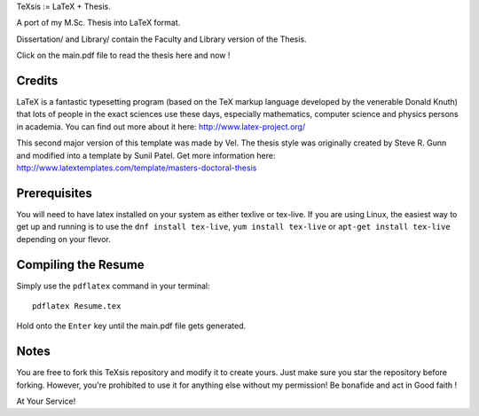 .. -*- restructuredtext -*-
TeXsis := LaTeX + Thesis.

A port of my M.Sc. Thesis into LaTeX format. 

Dissertation/ and Library/ contain the Faculty and Library version of the Thesis.

Click on the main.pdf file to read the thesis here and now !

Credits
=======

LaTeX is a fantastic typesetting program (based on the TeX markup language developed by the venerable Donald Knuth) that lots of people in the exact sciences use these days, especially mathematics, computer science and physics persons in academia. You can find out more about it here: http://www.latex-project.org/

This second major version of this template was made by Vel. The thesis style was originally created by Steve R. Gunn and modified into a template by Sunil Patel. Get more information here: http://www.latextemplates.com/template/masters-doctoral-thesis

Prerequisites
=============

You will need to have latex installed on your system as either texlive or tex-live. If you are using Linux, the easiest way to get up and running is to use the ``dnf install tex-live``, ``yum install tex-live`` or ``apt-get install tex-live`` depending on your flevor.

Compiling the Resume
====================

Simply use the ``pdflatex`` command in your terminal::

    pdflatex Resume.tex

Hold onto the ``Enter`` key until the main.pdf file gets generated.

Notes
=====

You are free to fork this TeXsis repository and modify it to create yours. Just make sure you star the repository before forking. However, you're prohibited to use it for anything else without my permission! Be bonafide and act in Good faith !

At Your Service!

